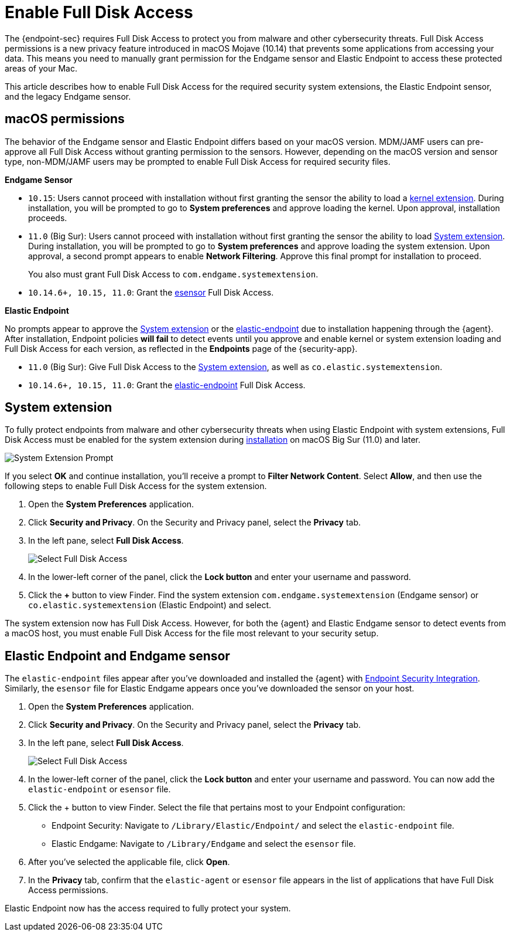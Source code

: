 [[sensor-full-disk-access]]
= Enable Full Disk Access

The {endpoint-sec} requires Full Disk Access to protect you from malware and other cybersecurity threats. Full Disk Access permissions is a new privacy feature introduced in macOS Mojave (10.14) that prevents some applications from accessing your data. This means you need to manually grant permission for the Endgame sensor and Elastic Endpoint to access these protected areas of your Mac.

This article describes how to enable Full Disk Access for the required security system extensions, the Elastic Endpoint sensor, and the legacy Endgame sensor.

[discrete]
[[macos-permissions]]
== macOS permissions

The behavior of the Endgame sensor and Elastic Endpoint differs based on your macOS version. MDM/JAMF users can pre-approve all Full Disk Access without granting permission to the sensors. However, depending on the macOS version and sensor type, non-MDM/JAMF users may be prompted to enable Full Disk Access for required security files.

**Endgame Sensor**

- `10.15`: Users cannot proceed with installation without first granting the sensor the ability to load a <<enable-kernel-extension,kernel extension>>. During installation, you will be prompted to go to **System preferences** and approve loading the kernel. Upon approval, installation proceeds.

- `11.0` (Big Sur): Users cannot proceed with installation without first granting the sensor the ability to load <<system-extension>>. During installation, you will be prompted to go to **System preferences** and approve loading the system extension. Upon approval, a second prompt appears to enable **Network Filtering**. Approve this final prompt for installation to proceed.
+
You also must grant Full Disk Access to `com.endgame.systemextension`.

- `10.14.6+, 10.15, 11.0`: Grant the <<endpoint-endgame-sensor,esensor>> Full Disk Access.


**Elastic Endpoint**

No prompts appear to approve the <<system-extension>> or the <<endpoint-endgame-sensor,elastic-endpoint>> due to installation happening through the {agent}. After installation, Endpoint policies **will fail** to detect events until you approve and enable kernel or system extension loading and Full Disk Access for each version, as reflected in the *Endpoints* page of the {security-app}.

- `11.0` (Big Sur): Give Full Disk Access to the <<system-extension>>, as well as `co.elastic.systemextension`.

- `10.14.6+, 10.15, 11.0`: Grant the <<endpoint-endgame-sensor,elastic-endpoint>> Full Disk Access.

[discrete]
[[system-extension]]
== System extension

To fully protect endpoints from malware and other cybersecurity threats when using Elastic Endpoint with system extensions, Full Disk Access must be enabled for the system extension during <<install-endpoint,installation>> on macOS Big Sur (11.0) and later.

--
image::images/system-extension-prompt.png[System Extension Prompt]
--

If you select **OK** and continue installation, you'll receive a prompt to **Filter Network Content**. Select **Allow**, and then use the following steps to enable Full Disk Access for the system extension.

1. Open the **System Preferences** application.
+
2. Click **Security and Privacy**. On the Security and Privacy panel, select the **Privacy** tab.
+
3. In the left pane, select **Full Disk Access**.
+
--
image::images/select-fda.png[Select Full Disk Access]
--
+
4. In the lower-left corner of the panel, click the **Lock button** and enter your username and password.
+
5. Click the *+* button to view Finder. Find the system extension `com.endgame.systemextension` (Endgame sensor) or `co.elastic.systemextension` (Elastic Endpoint) and select.

The system extension now has Full Disk Access. However, for both the {agent} and Elastic Endgame sensor to detect events from a macOS host, you must enable Full Disk Access for the file most relevant to your security setup.

[discrete]
[[endpoint-endgame-sensor]]
== Elastic Endpoint and Endgame sensor

The `elastic-endpoint` files appear after you've downloaded and installed the {agent} with <<install-endpoint,Endpoint Security Integration>>. Similarly, the `esensor` file for Elastic Endgame appears once you've downloaded the sensor on your host.


1. Open the **System Preferences** application.
+
2. Click **Security and Privacy**. On the Security and Privacy panel, select the **Privacy** tab.
+
3. In the left pane, select **Full Disk Access**.
+
--
image::images/select-fda.png[Select Full Disk Access]
--
+
4. In the lower-left corner of the panel, click the **Lock button** and enter your username and password. You can now add the `elastic-endpoint` or `esensor` file.

5. Click the + button to view Finder. Select the file that pertains most to your Endpoint configuration:
+
- Endpoint Security: Navigate to `/Library/Elastic/Endpoint/` and select the `elastic-endpoint` file.
+
- Elastic Endgame: Navigate to `/Library/Endgame` and select the `esensor` file.

6. After you've selected the applicable file, click **Open**.

7. In the **Privacy** tab, confirm that the `elastic-agent` or `esensor` file appears in the list of applications that have Full Disk Access permissions.


Elastic Endpoint now has the access required to fully protect your system.
